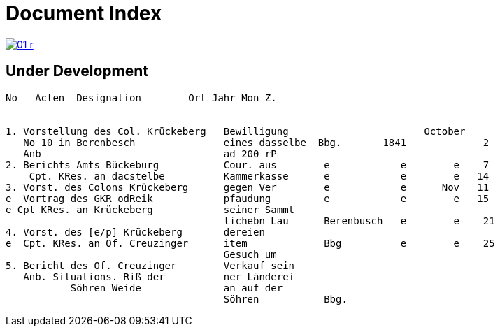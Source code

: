 = Document Index 
:page-role: wide

image::01-r.png[link=self]

== Under Development


....
No   Acten  Designation        Ort Jahr Mon Z.


1. Vorstellung des Col. Krückeberg   Bewilligung                       October
   No 10 in Berenbesch               eines dasselbe  Bbg.       1841             2
   Anb                               ad 200 rP                 
2. Berichts Amts Bückeburg           Cour. aus        e            e        e    7  
    Cpt. KRes. an dacstelbe          Kammerkasse      e            e        e   14
3. Vorst. des Colons Krückeberg      gegen Ver        e            e      Nov   11    
e  Vortrag des GKR odReik            pfaudung         e            e        e   15   
e Cpt KRes. an Krückeberg            seiner Sammt    
                                     lichebn Lau      Berenbusch   e        e    21
4. Vorst. des [e/p] Krückeberg       dereien         
e  Cpt. KRes. an Of. Creuzinger      item             Bbg          e        e    25   
                                     Gesuch um 
5. Bericht des Of. Creuzinger        Verkauf sein
   Anb. Situations. Riß der          ner Länderei   
	   Söhren Weide              an auf der
                                     Söhren           Bbg.
